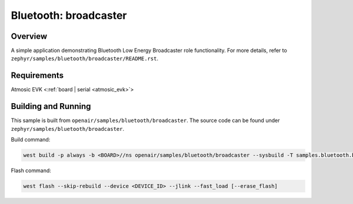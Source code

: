 .. _broadcaster-sample:

Bluetooth: broadcaster
#################################

Overview
********

A simple application demonstrating Bluetooth Low Energy Broadcaster role functionality.
For more details, refer to ``zephyr/samples/bluetooth/broadcaster/README.rst``.

Requirements
************

Atmosic EVK <:ref:`board | serial <atmosic_evk>`>

Building and Running
********************

This sample is built from ``openair/samples/bluetooth/broadcaster``.
The source code can be found under ``zephyr/samples/bluetooth/broadcaster``.

Build command:

.. code-block:: bash

   west build -p always -b <BOARD>//ns openair/samples/bluetooth/broadcaster --sysbuild -T samples.bluetooth.broadcaster.atm

Flash command:

.. code-block:: bash

   west flash --skip-rebuild --device <DEVICE_ID> --jlink --fast_load [--erase_flash]
